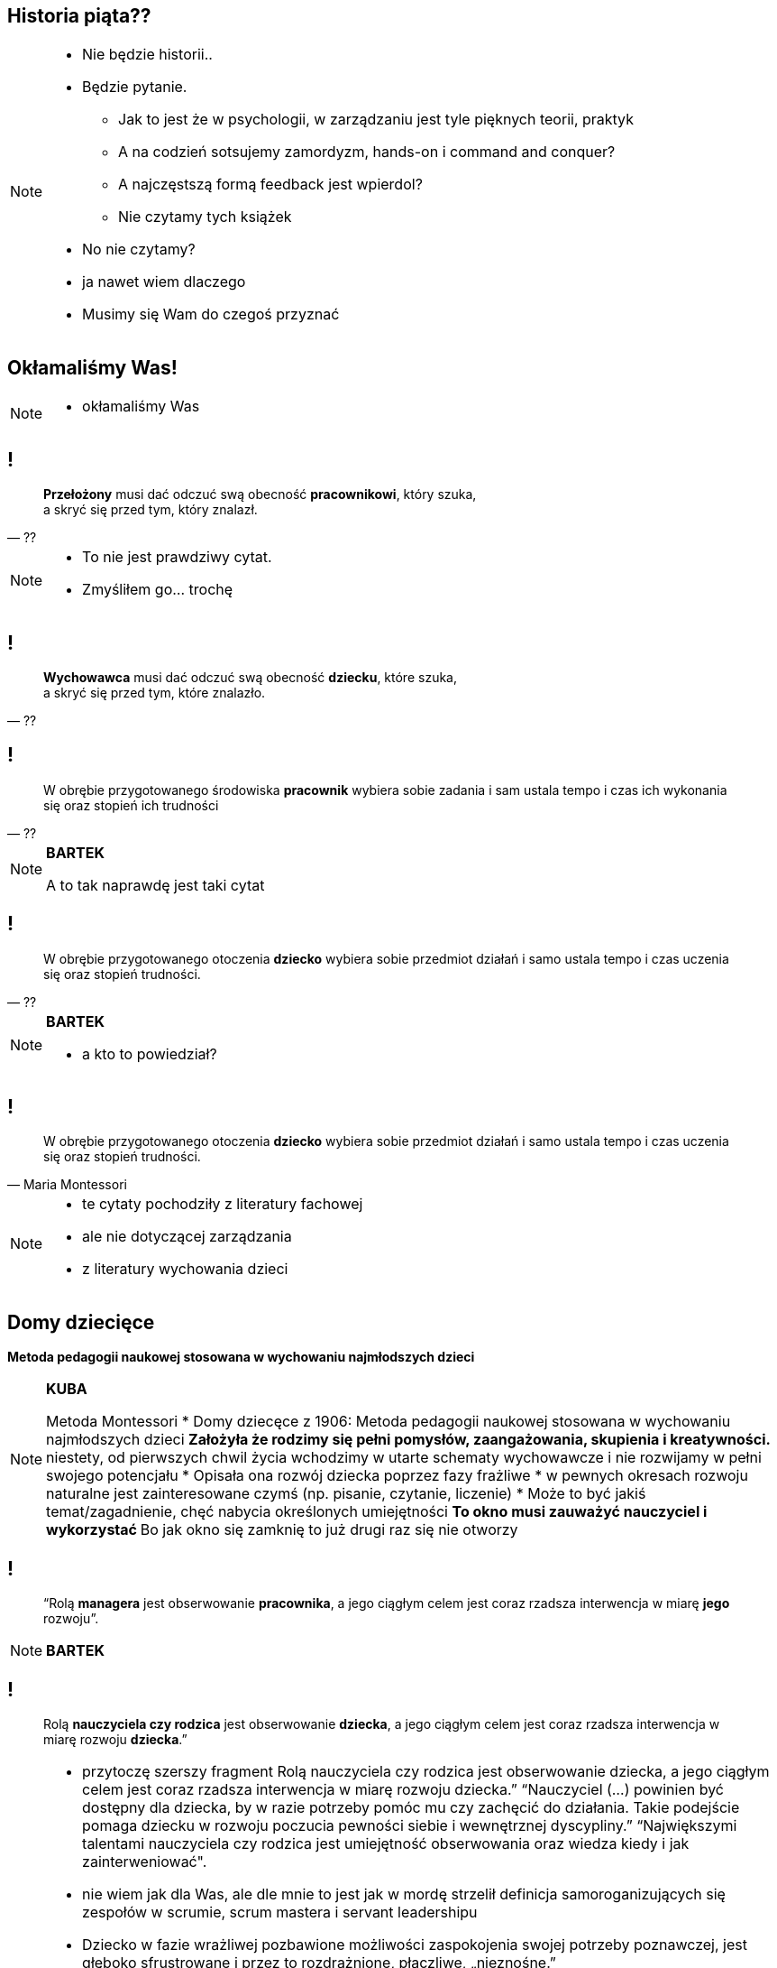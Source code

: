 == Historia piąta??

[NOTE.speaker]
====
* Nie będzie historii..
* Będzie pytanie.
** Jak to jest że w psychologii, w zarządzaniu jest tyle pięknych teorii, praktyk
** A na codzień sotsujemy zamordyzm, hands-on i command and conquer?
** A najczęstszą formą feedback jest wpierdol?
** Nie czytamy tych książek
* No nie czytamy?
* ja nawet wiem dlaczego
* Musimy się Wam do czegoś przyznać
====

[data-background-image=http://i.giphy.com/2FN16ohypI5A4.gif, data-background-size=cover]
== Okłamaliśmy Was!

[NOTE.speaker]
====
* okłamaliśmy Was
====



== !

[quote, ??]
____
*Przełożony* musi dać odczuć swą obecność *pracownikowi*, który szuka, +
a skryć się przed tym, który znalazł.
____

[NOTE.speaker]
====
* To nie jest prawdziwy cytat.
* Zmyśliłem go... trochę
====

== !

[quote, ??]
____
*Wychowawca* musi dać odczuć swą obecność *dziecku*, które szuka, +
a skryć się przed tym, które znalazło.
____

== !

[quote, ??]
____
W obrębie przygotowanego środowiska *pracownik* wybiera sobie zadania i sam ustala tempo i czas ich wykonania się oraz stopień ich trudności
____

[NOTE.speaker]
====
*BARTEK*

A to tak naprawdę jest taki cytat
====

== !

[quote, ??]
____
W obrębie przygotowanego otoczenia *dziecko* wybiera sobie przedmiot działań i samo ustala tempo i czas uczenia się oraz stopień trudności.
____

[NOTE.speaker]
====
*BARTEK*

* a kto to powiedział?
====

== !

[quote, Maria Montessori]
____
W obrębie przygotowanego otoczenia *dziecko* wybiera sobie przedmiot działań i samo ustala tempo i czas uczenia się oraz stopień trudności.
____



[NOTE.speaker]
====
* te cytaty pochodziły z literatury fachowej
* ale nie dotyczącej zarządzania
* z literatury wychowania dzieci

////
“Charakterystyczną cechą przedszkolnej i szkolnej pedagogiki M. Montessori jest zasada wolnego wyboru zajęć, albo krótko: "swobodnej pracy". W obrębie przygotowanego otoczenia dziecko wybiera sobie przedmiot działań i samo ustala tempo i czas uczenia się oraz stopień trudności. (...) Ono zatem w istotnej mierze współdecyduje o przebiegu procesu kształcenia w  przygotowanym do tego celu otoczeniu, samo kieruje swoim uczeniem się i działaniem. (...) Nauczycielowi i wychowawcy przypada tutaj ważne zadanie, bowiem jego praca pedagogiczna polega w znacznym stopniu na umiejętnym przygotowaniu otoczenia, a więc na oddziaływaniu pośrednim.
////

====

== Domy dziecięce

*Metoda pedagogii naukowej stosowana w wychowaniu najmłodszych dzieci*

[NOTE.speaker]
====
*KUBA*

Metoda Montessori
* Domy dziecęce z 1906: Metoda pedagogii naukowej stosowana w wychowaniu najmłodszych dzieci
** Założyła że rodzimy się pełni pomysłów, zaangażowania, skupienia i kreatywności.
** niestety, od pierwszych chwil życia wchodzimy w utarte schematy wychowawcze i nie rozwijamy w pełni swojego potencjału
* Opisała ona rozwój dziecka poprzez fazy frażliwe
* w pewnych okresach rozwoju naturalne jest zainteresowane czymś (np. pisanie, czytanie, liczenie)
* Może to być jakiś temat/zagadnienie, chęć nabycia określonych umiejętności
** To okno musi zauważyć nauczyciel i wykorzystać
** Bo jak okno się zamknię to już drugi raz się nie otworzy
====

== !

[quote]
____
“Rolą *managera* jest obserwowanie *pracownika*, a jego ciągłym celem jest coraz rzadsza interwencja w miarę *jego* rozwoju”.
____

[NOTE.speaker]
====
*BARTEK*
====


== !

[quote]
____
Rolą *nauczyciela czy rodzica*  jest obserwowanie *dziecka*, a jego ciągłym celem jest coraz rzadsza interwencja w miarę rozwoju *dziecka*.”
____

[NOTE.speaker]
====
* przytoczę szerszy fragment
Rolą nauczyciela czy rodzica  jest obserwowanie dziecka, a jego ciągłym celem jest coraz rzadsza interwencja w miarę rozwoju dziecka.” “Nauczyciel (...) powinien być dostępny dla dziecka, by w razie potrzeby pomóc mu czy zachęcić do działania. Takie podejście pomaga dziecku w rozwoju poczucia pewności siebie i wewnętrznej dyscypliny.” “Największymi talentami nauczyciela czy rodzica jest umiejętność obserwowania oraz wiedza kiedy i jak zainterweniować".
* nie wiem jak dla Was, ale dle mnie to jest jak w mordę strzelił definicja samoroganizujących się zespołów w scrumie, scrum mastera i servant leadershipu

* Dziecko w fazie wrażliwej pozbawione możliwości zaspokojenia swojej potrzeby poznawczej, jest głęboko sfrustrowane i przez to rozdrażnione, płaczliwe, „nieznośne.”
** *brzmi znajomo*?
** brzmi zupełnie jak programiści

{zwsp}

* Jeżeli teraz spojrzycie na rolę Scrum Mastera / Servant Leadera
* Nauczyciel nie ma mówić co dziecko robić, ma je stymulować przez odpowiednie środowisko, uczy go samodzielnego myślenia
** Scrum Master nie mówi zespołowi że ma zacząć testować - on zmienia definition of done.
====

== Tytułem zakończenia

[NOTE.speaker]
====
*BARTEK*

* Jak wychowujemy nasze dzieci, to chcemy być dla nich spójni, cierpliwi, tolerancyjni.
* W pracy o tym zapominamy, stajemy się nieludzcy
** Nie zawsze chce się nam być dobrym
* A ludzie z którymi pracujemy są dorośli
** nie niańczmy ich
** chcemy ich rozwijać.

*nie wynaleziono lepszego sposóbu rozwoju niż wychowanie naszych kochanych dzieci*
====

[%notitle, data-background-image=http://i.giphy.com/a3IWyhkEC0p32.gif, data-background-size=cover]
== Koniec!

[NOTE.speaker]
====
* ...zaleciało trochę Grzesiakiem, ale z tą myślą chcielibyśmy Was dzisiaj zostawić
* byliście najlepszą publicznością jaką dzisiaj miałem
====


[data-background-image=images/babisiting_shameless_plug_-_Nordea.png, data-background-size=cover]
== !

[NOTE.speaker]
====
* Jak Bartek wspomniał o Grzesiaku to musi być sprzedaż
* Bartek szuka programistów i devopsów
====

[data-background-image=images/babisiting_shameless_plug_-_Kuba.png, data-background-size=cover]
== !

[NOTE.speaker]
====
* Kuba *ceni* osobistą wolność ponad pracę na etacie
* jeżeli potrzebujecie szkoleń lub wsparcia w projekcie - chętnie z Wami porozmawia.
====

[data-background-image=images/babisiting_shameless_plug_-_oba.png, data-background-size=cover]
== !

[NOTE.speaker]
====
* Pytania?
====
